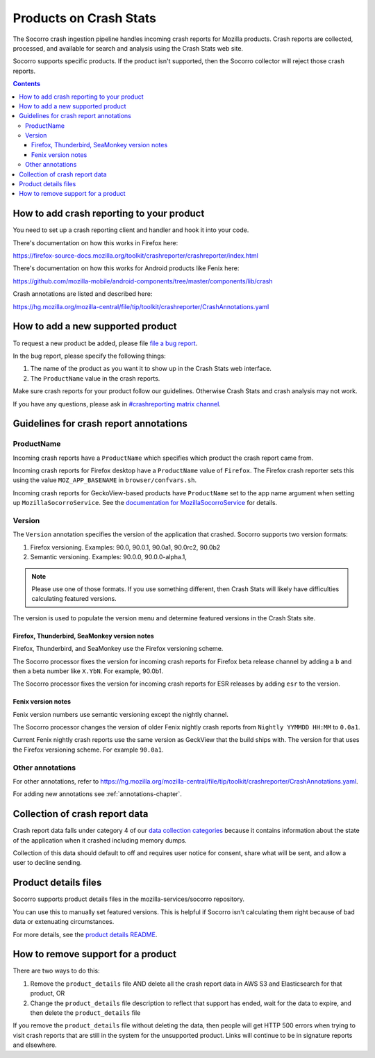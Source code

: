 .. _products-chapter:

=======================
Products on Crash Stats
=======================

The Socorro crash ingestion pipeline handles incoming crash reports for Mozilla
products. Crash reports are collected, processed, and available for search and
analysis using the Crash Stats web site.

Socorro supports specific products. If the product isn't supported, then the
Socorro collector will reject those crash reports.

.. contents::


How to add crash reporting to your product
==========================================

You need to set up a crash reporting client and handler and hook it into
your code.

There's documentation on how this works in Firefox here:

https://firefox-source-docs.mozilla.org/toolkit/crashreporter/crashreporter/index.html

There's documentation on how this works for Android products like Fenix here:

https://github.com/mozilla-mobile/android-components/tree/master/components/lib/crash

Crash annotations are listed and described here:

https://hg.mozilla.org/mozilla-central/file/tip/toolkit/crashreporter/CrashAnnotations.yaml


How to add a new supported product
==================================

To request a new product be added, please file
`file a bug report <https://bugzilla.mozilla.org/enter_bug.cgi?format=__standard__&product=Socorro&component=General&short_desc=new%20product:%20YOURPRODUCT">`_.

In the bug report, please specify the following things:

1. The name of the product as you want it to show up in the Crash Stats web interface.
2. The ``ProductName`` value in the crash reports.

Make sure crash reports for your product follow our guidelines. Otherwise Crash
Stats and crash analysis may not work.

If you have any questions, please ask in
`#crashreporting matrix channel <https://chat.mozilla.org/#/room/#crashreporting:mozilla.org>`_.


Guidelines for crash report annotations
=======================================

ProductName
-----------

Incoming crash reports have a ``ProductName`` which specifies which product the
crash report came from.

Incoming crash reports for Firefox desktop have a ``ProductName`` value of
``Firefox``. The Firefox crash reporter sets this using the value
``MOZ_APP_BASENAME`` in ``browser/confvars.sh``.

Incoming crash reports for GeckoView-based products have ``ProductName`` set to
the app name argument when setting up ``MozillaSocorroService``.  See the
`documentation for MozillaSocorroService
<https://github.com/mozilla-mobile/android-components/blob/master/components/lib/crash/README.md#sending-crash-reports-to-mozilla-socorro>`_
for details.


Version
-------

The ``Version`` annotation specifies the version of the application that crashed.
Socorro supports two version formats:

1. Firefox versioning. Examples: 90.0, 90.0.1, 90.0a1, 90.0rc2, 90.0b2
2. Semantic versioning. Examples: 90.0.0, 90.0.0-alpha.1,

.. Note::

   Please use one of those formats. If you use something different, then Crash
   Stats will likely have difficulties calculating featured versions.

The version is used to populate the version menu and determine featured versions
in the Crash Stats site.


Firefox, Thunderbird, SeaMonkey version notes
~~~~~~~~~~~~~~~~~~~~~~~~~~~~~~~~~~~~~~~~~~~~~

Firefox, Thunderbird, and SeaMonkey use the Firefox versioning scheme.

The Socorro processor fixes the version for incoming crash reports for Firefox
beta release channel by adding a ``b`` and then a beta number like ``X.YbN``.
For example, 90.0b1.

The Socorro processor fixes the version for incoming crash reports for ESR
releases by adding ``esr`` to the version.


Fenix version notes
~~~~~~~~~~~~~~~~~~~

Fenix version numbers use semantic versioning except the nightly channel.

The Socorro processor changes the version of older Fenix nightly crash reports
from ``Nightly YYMMDD HH:MM``  to ``0.0a1``.

Current Fenix nightly crash reports use the same version as GeckView that the
build ships with. The version for that uses the Firefox versioning scheme. For
example ``90.0a1``.


Other annotations
-----------------

For other annotations, refer to
`<https://hg.mozilla.org/mozilla-central/file/tip/toolkit/crashreporter/CrashAnnotations.yaml>`_.

For adding new annotations see :ref:`annotations-chapter`.


Collection of crash report data
===============================

Crash report data falls under category 4 of our
`data collection categories <https://wiki.mozilla.org/Firefox/Data_Collection>`_
because it contains information about the state of the application
when it crashed including memory dumps.

Collection of this data should default to off and requires user notice for
consent, share what will be sent, and allow a user to decline sending.


Product details files
=====================

Socorro supports product details files in the mozilla-services/socorro
repository.

You can use this to manually set featured versions. This is helpful if Socorro
isn't calculating them right because of bad data or extenuating circumstances.

For more details, see the `product details README
<https://github.com/mozilla-services/socorro/tree/main/product_details>`_.


How to remove support for a product
===================================

There are two ways to do this:

1. Remove the ``product_details`` file AND delete all the crash report data
   in AWS S3 and Elasticsearch for that product, OR
2. Change the ``product_details`` file description to reflect that support has
   ended, wait for the data to expire, and then delete the ``product_details``
   file

If you remove the ``product_details`` file without deleting the data, then
people will get HTTP 500 errors when trying to visit crash reports that are
still in the system for the unsupported product. Links will continue to be in
signature reports and elsewhere.
